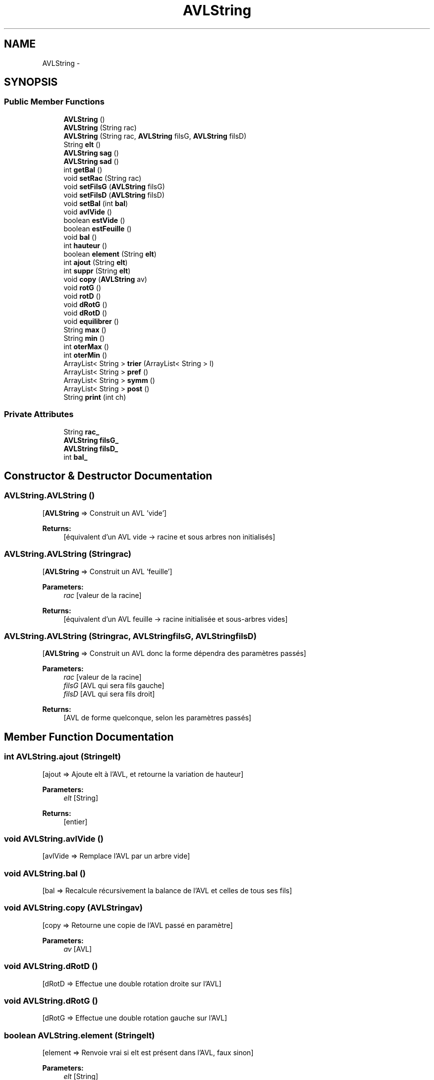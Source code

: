 .TH "AVLString" 3 "Fri Nov 7 2014" "AVLString" \" -*- nroff -*-
.ad l
.nh
.SH NAME
AVLString \- 
.SH SYNOPSIS
.br
.PP
.SS "Public Member Functions"

.in +1c
.ti -1c
.RI "\fBAVLString\fP ()"
.br
.ti -1c
.RI "\fBAVLString\fP (String rac)"
.br
.ti -1c
.RI "\fBAVLString\fP (String rac, \fBAVLString\fP filsG, \fBAVLString\fP filsD)"
.br
.ti -1c
.RI "String \fBelt\fP ()"
.br
.ti -1c
.RI "\fBAVLString\fP \fBsag\fP ()"
.br
.ti -1c
.RI "\fBAVLString\fP \fBsad\fP ()"
.br
.ti -1c
.RI "int \fBgetBal\fP ()"
.br
.ti -1c
.RI "void \fBsetRac\fP (String rac)"
.br
.ti -1c
.RI "void \fBsetFilsG\fP (\fBAVLString\fP filsG)"
.br
.ti -1c
.RI "void \fBsetFilsD\fP (\fBAVLString\fP filsD)"
.br
.ti -1c
.RI "void \fBsetBal\fP (int \fBbal\fP)"
.br
.ti -1c
.RI "void \fBavlVide\fP ()"
.br
.ti -1c
.RI "boolean \fBestVide\fP ()"
.br
.ti -1c
.RI "boolean \fBestFeuille\fP ()"
.br
.ti -1c
.RI "void \fBbal\fP ()"
.br
.ti -1c
.RI "int \fBhauteur\fP ()"
.br
.ti -1c
.RI "boolean \fBelement\fP (String \fBelt\fP)"
.br
.ti -1c
.RI "int \fBajout\fP (String \fBelt\fP)"
.br
.ti -1c
.RI "int \fBsuppr\fP (String \fBelt\fP)"
.br
.ti -1c
.RI "void \fBcopy\fP (\fBAVLString\fP av)"
.br
.ti -1c
.RI "void \fBrotG\fP ()"
.br
.ti -1c
.RI "void \fBrotD\fP ()"
.br
.ti -1c
.RI "void \fBdRotG\fP ()"
.br
.ti -1c
.RI "void \fBdRotD\fP ()"
.br
.ti -1c
.RI "void \fBequilibrer\fP ()"
.br
.ti -1c
.RI "String \fBmax\fP ()"
.br
.ti -1c
.RI "String \fBmin\fP ()"
.br
.ti -1c
.RI "int \fBoterMax\fP ()"
.br
.ti -1c
.RI "int \fBoterMin\fP ()"
.br
.ti -1c
.RI "ArrayList< String > \fBtrier\fP (ArrayList< String > l)"
.br
.ti -1c
.RI "ArrayList< String > \fBpref\fP ()"
.br
.ti -1c
.RI "ArrayList< String > \fBsymm\fP ()"
.br
.ti -1c
.RI "ArrayList< String > \fBpost\fP ()"
.br
.ti -1c
.RI "String \fBprint\fP (int ch)"
.br
.in -1c
.SS "Private Attributes"

.in +1c
.ti -1c
.RI "String \fBrac_\fP"
.br
.ti -1c
.RI "\fBAVLString\fP \fBfilsG_\fP"
.br
.ti -1c
.RI "\fBAVLString\fP \fBfilsD_\fP"
.br
.ti -1c
.RI "int \fBbal_\fP"
.br
.in -1c
.SH "Constructor & Destructor Documentation"
.PP 
.SS "AVLString\&.AVLString ()"
[\fBAVLString\fP => Construit un AVL 'vide'] 
.PP
\fBReturns:\fP
.RS 4
[équivalent d'un AVL vide -> racine et sous arbres non initialisés] 
.RE
.PP

.SS "AVLString\&.AVLString (Stringrac)"
[\fBAVLString\fP => Construit un AVL 'feuille'] 
.PP
\fBParameters:\fP
.RS 4
\fIrac\fP [valeur de la racine] 
.RE
.PP
\fBReturns:\fP
.RS 4
[équivalent d'un AVL feuille -> racine initialisée et sous-arbres vides] 
.RE
.PP

.SS "AVLString\&.AVLString (Stringrac, \fBAVLString\fPfilsG, \fBAVLString\fPfilsD)"
[\fBAVLString\fP => Construit un AVL donc la forme dépendra des paramètres passés] 
.PP
\fBParameters:\fP
.RS 4
\fIrac\fP [valeur de la racine] 
.br
\fIfilsG\fP [AVL qui sera fils gauche] 
.br
\fIfilsD\fP [AVL qui sera fils droit] 
.RE
.PP
\fBReturns:\fP
.RS 4
[AVL de forme quelconque, selon les paramètres passés] 
.RE
.PP

.SH "Member Function Documentation"
.PP 
.SS "int AVLString\&.ajout (Stringelt)"
[ajout => Ajoute elt à l'AVL, et retourne la variation de hauteur] 
.PP
\fBParameters:\fP
.RS 4
\fIelt\fP [String] 
.RE
.PP
\fBReturns:\fP
.RS 4
[entier] 
.RE
.PP

.SS "void AVLString\&.avlVide ()"
[avlVide => Remplace l'AVL par un arbre vide] 
.SS "void AVLString\&.bal ()"
[bal => Recalcule récursivement la balance de l'AVL et celles de tous ses fils] 
.SS "void AVLString\&.copy (\fBAVLString\fPav)"
[copy => Retourne une copie de l'AVL passé en paramètre] 
.PP
\fBParameters:\fP
.RS 4
\fIav\fP [AVL] 
.RE
.PP

.SS "void AVLString\&.dRotD ()"
[dRotD => Effectue une double rotation droite sur l'AVL] 
.SS "void AVLString\&.dRotG ()"
[dRotG => Effectue une double rotation gauche sur l'AVL] 
.SS "boolean AVLString\&.element (Stringelt)"
[element => Renvoie vrai si elt est présent dans l'AVL, faux sinon] 
.PP
\fBParameters:\fP
.RS 4
\fIelt\fP [String] 
.RE
.PP
\fBReturns:\fP
.RS 4
[booléen] 
.RE
.PP

.SS "String AVLString\&.elt ()"
[elt => Retourne la racine de l'AVL] 
.PP
\fBReturns:\fP
.RS 4
[String (valeur de la racine)] 
.RE
.PP

.SS "void AVLString\&.equilibrer ()"
[equilibrer => Méthode appellée pour équilibrer l'AVL après ajout ou suppression] 
.SS "boolean AVLString\&.estFeuille ()"
[estFeuille => Renvoie vrai si l'AVL correspond à un AVL feuille, faux sinon] 
.PP
\fBReturns:\fP
.RS 4
[booléen] 
.RE
.PP

.SS "boolean AVLString\&.estVide ()"
[estVide => Renvoie vrai si l'AVL est vide, faux sinon] 
.PP
\fBReturns:\fP
.RS 4
[booléen] 
.RE
.PP

.SS "int AVLString\&.getBal ()"
[getBal => Retourne la balance de l'AVL] 
.PP
\fBReturns:\fP
.RS 4
[entier (balance)] 
.RE
.PP

.SS "int AVLString\&.hauteur ()"
[hauteur => Renvoie la hauteur de l'AVL (la racine étant à la hauteur 0)] 
.PP
\fBReturns:\fP
.RS 4
[entier] 
.RE
.PP

.SS "String AVLString\&.max ()"
[max => Retourne le plus grand élément de l'AVL (-1 si l'AVL est vide)] 
.PP
\fBReturns:\fP
.RS 4
[entier] 
.RE
.PP

.SS "String AVLString\&.min ()"
[min => Retourne le plus petit élément de l'AVL ('!' si l'AVL est vide)]] 
.PP
\fBReturns:\fP
.RS 4
[entier] 
.RE
.PP

.SS "int AVLString\&.oterMax ()"
[oterMax => Retire le noeud contenant le plus grand élément de l'AVL (si celui-ci n'est pas vide)] 
.PP
\fBReturns:\fP
.RS 4
[entier (correspondant à la variation de hauteur)] 
.RE
.PP

.SS "int AVLString\&.oterMin ()"
[oterMin => Retire le noeud contenant le plus petit élément de l'AVL (si celui-ci n'est pas vide)] 
.PP
\fBReturns:\fP
.RS 4
[entier (correspondant à la variation de hauteur)] 
.RE
.PP

.SS "ArrayList<String> AVLString\&.post ()"
[post => Retourne le parcours postfixe de l'AVL] 
.PP
\fBReturns:\fP
.RS 4
[ArrayList<String>] 
.RE
.PP

.SS "ArrayList<String> AVLString\&.pref ()"
[pref => Retourne le parcours préfixe de l'AVL] 
.PP
\fBReturns:\fP
.RS 4
[ArrayList<String>] 
.RE
.PP

.SS "String AVLString\&.print (intch)"
[print => Renvoie une chaîne représentant l'AVL en liste par son parcours préfixe, symétrique ou postfixe selon la valeur de l'entier passé en paramètre] 
.PP
\fBParameters:\fP
.RS 4
\fIch\fP [entier, définissant le parcours devant être utilisé pour représenter l'AVL] si ch == 1 : parcours préfixe si ch == 2 : parcours symétrique si ch == 3 : parcours postfixe 
.RE
.PP
\fBReturns:\fP
.RS 4
[chaîne de caractères] 
.RE
.PP

.SS "void AVLString\&.rotD ()"
[rotD => Effectue une rotation droite (simple) sur l'AVL] 
.SS "void AVLString\&.rotG ()"
[rotG => Effectue une rotation gauche (simple) sur l'AVL] 
.SS "\fBAVLString\fP AVLString\&.sad ()"
[sad => Retourne le sous-arbre droit de l'AVL] 
.PP
\fBReturns:\fP
.RS 4
[AVL (sous-arbre droit)] 
.RE
.PP

.SS "\fBAVLString\fP AVLString\&.sag ()"
[sag => Retourne le sous-arbre gauche de l'AVL] 
.PP
\fBReturns:\fP
.RS 4
[AVL (sous-arbre gauche)] 
.RE
.PP

.SS "void AVLString\&.setBal (intbal)"
[setBal => Remplace la balance] 
.PP
\fBParameters:\fP
.RS 4
\fIbal\fP [entier] 
.RE
.PP

.SS "void AVLString\&.setFilsD (\fBAVLString\fPfilsD)"
[setFilsD => Remplace le fils droit] 
.PP
\fBParameters:\fP
.RS 4
\fIfilsD\fP [AVL] 
.RE
.PP

.SS "void AVLString\&.setFilsG (\fBAVLString\fPfilsG)"
[setFilsG => Remplace le fils gauche] 
.PP
\fBParameters:\fP
.RS 4
\fIfilsG\fP [AVL] 
.RE
.PP

.SS "void AVLString\&.setRac (Stringrac)"
[setRac => Remplace la valeur de la racine] 
.PP
\fBParameters:\fP
.RS 4
\fIrac\fP [String] 
.RE
.PP

.SS "int AVLString\&.suppr (Stringelt)"
[suppr => Retire le noeud ayant elt pour élément de l'AVL (s'il existe)] 
.PP
\fBParameters:\fP
.RS 4
\fIelt\fP [String] 
.RE
.PP

.SS "ArrayList<String> AVLString\&.symm ()"
[symm => Retourne le parcours symétrique de l'AVL] 
.PP
\fBReturns:\fP
.RS 4
[ArrayList<String>] 
.RE
.PP

.SS "ArrayList<String> AVLString\&.trier (ArrayList< String >l)"
[trier => Trie une liste de String en utilisant un AVL (ordre lexicographique)] NB: La méthode n'utilise pas l'AVL auquel la méthode est appliquée au cas ou celui-ci ne serait pas vide, ce qui fausserait le résultat 
.PP
\fBParameters:\fP
.RS 4
\fIl\fP [ArrayList<String> liste de Strings dont l'ordre est quelconque] 
.RE
.PP
\fBReturns:\fP
.RS 4
[ArrayList<String> liste de Strings triées par ordre croissant] 
.RE
.PP

.SH "Member Data Documentation"
.PP 
.SS "int AVLString\&.bal_\fC [private]\fP"
balance -> entier 
.SS "\fBAVLString\fP AVLString\&.filsD_\fC [private]\fP"
fils droit -> lui-même AVL 
.SS "\fBAVLString\fP AVLString\&.filsG_\fC [private]\fP"
fils gauche -> lui-même AVL 
.SS "String AVLString\&.rac_\fC [private]\fP"
racine String 

.SH "Author"
.PP 
Generated automatically by Doxygen for AVLString from the source code\&.
